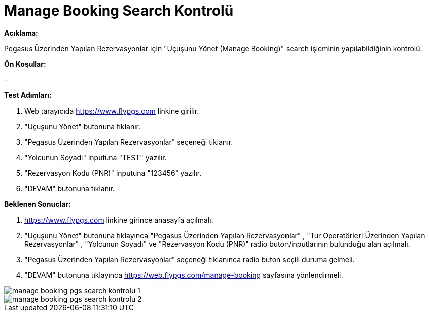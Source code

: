 :imagesdir: images

=  Manage Booking Search Kontrolü

**Açıklama:**

Pegasus Üzerinden Yapılan Rezervasyonlar için "Uçuşunu Yönet (Manage Booking)" search işleminin yapılabildiğinin kontrolü.

**Ön Koşullar:**

- 

**Test Adımları:**

. Web tarayıcıda https://www.flypgs.com linkine girilir.
. "Uçuşunu Yönet" butonuna tıklanır.
. "Pegasus Üzerinden Yapılan Rezervasyonlar" seçeneği tıklanır.
. "Yolcunun Soyadı" inputuna "TEST" yazılır.
. "Rezervasyon Kodu (PNR)" inputuna "123456" yazılır.
. "DEVAM" butonuna tıklanır.

**Beklenen Sonuçlar:**

. https://www.flypgs.com linkine girince anasayfa açılmalı.
. "Uçuşunu Yönet" butonuna tıklayınca "Pegasus Üzerinden Yapılan Rezervasyonlar" , "Tur Operatörleri Üzerinden Yapılan Rezervasyonlar" , "Yolcunun Soyadı" ve "Rezervasyon Kodu (PNR)" radio buton/inputlarının bulunduğu alan açılmalı.
. "Pegasus Üzerinden Yapılan Rezervasyonlar" seçeneği tıklanınca radio buton seçili duruma gelmeli.
. "DEVAM" butonuna tıklayınca https://web.flypgs.com/manage-booking sayfasına yönlendirmeli. 

image::manage-booking-pgs-search-kontrolu-1.png[]
image::manage-booking-pgs-search-kontrolu-2.png[]
